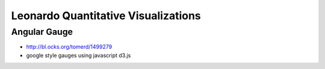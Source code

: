 
====================================
Leonardo Quantitative Visualizations
====================================


Angular Gauge
-------------

- http://bl.ocks.org/tomerd/1499279
- google style gauges using javascript d3.js